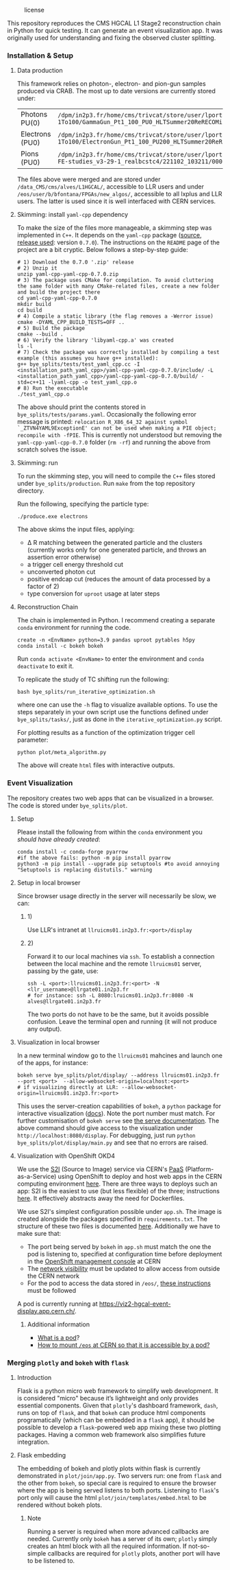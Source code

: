 #+CAPTION: license
#+NAME:   fig:license
[[https://img.shields.io/github/license/bfonta/bye_splits.svg]]

This repository reproduces the CMS HGCAL L1 Stage2 reconstruction chain in Python for quick testing. It can generate an event visualization app. It was originally used for understanding and fixing the observed cluster splitting.

*** Installation & Setup
**** Data production
This framework relies on photon-, electron- and pion-gun samples produced via CRAB. The most up to date versions are currently stored under:

| Photons PU(0)   | ~/dpm/in2p3.fr/home/cms/trivcat/store/user/lportale/DoublePhoton_FlatPt-1To100/GammaGun_Pt1_100_PU0_HLTSummer20ReRECOMiniAOD_2210_BCSTC-FE-studies_v3-29-1_realbcstc4/221025_153226/0000/~        |
| Electrons (PU0) | ~/dpm/in2p3.fr/home/cms/trivcat/store/user/lportale/DoubleElectron_FlatPt-1To100/ElectronGun_Pt1_100_PU200_HLTSummer20ReRECOMiniAOD_2210_BCSTC-FE-studies_v3-29-1_realbcstc4/221102_102633/0000/~ |
| Pions (PU0)     | ~/dpm/in2p3.fr/home/cms/trivcat/store/user/lportale/SinglePion_PT0to200/SinglePion_Pt0_200_PU0_HLTSummer20ReRECOMiniAOD_2210_BCSTC-FE-studies_v3-29-1_realbcstc4/221102_103211/0000~              |

The files above were merged and are stored under =/data_CMS/cms/alves/L1HGCAL/=, accessible to LLR users and under =/eos/user/b/bfontana/FPGAs/new_algos/=, accessible to all lxplus and LLR users. The latter is used since it is well interfaced with CERN services.

**** Skimming: install =yaml-cpp= dependency
To make the size of the files more manageable, a skimming step was implemented in =C++=. It depends on the =yaml-cpp= package ([[https://github.com/jbeder/yaml-cpp][source]],  [[https://github.com/jbeder/yaml-cpp/releases/tag/yaml-cpp-0.7.0][release used]]: version =0.7.0=). The instructions on the =README= page of the project are a bit cryptic. Below follows a step-by-step guide:

#+BEGIN_SRC shell
# 1) Download the 0.7.0 '.zip' release
# 2) Unzip it
unzip yaml-cpp-yaml-cpp-0.7.0.zip
# 3) The package uses CMake for compilation. To avoid cluttering the same folder with many CMake-related files, create a new folder and build the project there
cd yaml-cpp-yaml-cpp-0.7.0
mkdir build
cd build
# 4) Compile a static library (the flag removes a -Werror issue)
cmake -DYAML_CPP_BUILD_TESTS=OFF ..
# 5) Build the package
cmake --build .
# 6) Verify the library 'libyaml-cpp.a' was created
ls -l
# 7) Check the package was correctly installed by compiling a test example (this assumes you have g++ installed):
g++ bye_splits/tests/test_yaml_cpp.cc -I <installation_path_yaml_cpp>/yaml-cpp-yaml-cpp-0.7.0/include/ -L <installation_path_yaml_cpp>/yaml-cpp-yaml-cpp-0.7.0/build/ -std=c++11 -lyaml-cpp -o test_yaml_cpp.o
# 8) Run the executable
./test_yaml_cpp.o
#+END_SRC

The above should print the contents stored in =bye_splits/tests/params.yaml=.
Occasionally the following error message is printed: ~relocation R_X86_64_32 against symbol `_ZTVN4YAML9ExceptionE' can not be used when making a PIE object; recompile with -fPIE~. This is currently not understood but removing the =yaml-cpp-yaml-cpp-0.7.0= folder (=rm -rf=) and running the above from scratch solves the issue.

**** Skimming: run
To run the skimming step, you will need to compile the =C++= files stored under =bye_splits/production=. Run =make= from the top repository directory.

Run the following, specifying the particle type:

#+BEGIN_SRC shell
./produce.exe electrons
#+END_SRC

The above skims the input files, applying:
+ \Delta R matching between the generated particle and the clusters (currently works only for one generated particle, and throws an assertion error otherwise)
+ a trigger cell energy threshold cut
+ unconverted photon cut
+ positive endcap cut (reduces the amount of data processed by a factor of 2)
+ type conversion for =uproot= usage at later steps
  
**** Reconstruction Chain
The chain is implemented in Python. I recommend creating a separate =conda= environment for running the code.

#+NAME:conda_install
#+BEGIN_SRC shell
create -n <EnvName> python=3.9 pandas uproot pytables h5py
conda install -c bokeh bokeh
#+END_SRC

Run ~conda activate <EnvName>~ to enter the environment and ~conda deactivate~ to exit it.

To replicate the study of TC shifting run the following:

#+BEGIN_SRC shell
bash bye_splits/run_iterative_optimization.sh
#+END_SRC

where one can use the =-h= flag to visualize available options. To use the steps separately in your own script use the functions defined under =bye_splits/tasks/=, just as done in the ~iterative_optimization.py~ script.

For plotting results as a function of the optimization trigger cell parameter:

#+BEGIN_SRC shell
python plot/meta_algorithm.py
#+END_SRC

The above will create =html= files with interactive outputs.

*** Event Visualization
The repository creates two web apps that can be visualized in a browser. The code is stored under =bye_splits/plot=.

**** Setup
Please install the following from within the =conda= environment you [[conda_install][should have already created]]:

#+BEGIN_SRC shell
conda install -c conda-forge pyarrow
#if the above fails: python -m pip install pyarrow
python3 -m pip install --upgrade pip setuptools #to avoid annoying "Setuptools is replacing distutils." warning
#+END_SRC

**** Setup in local browser
Since browser usage directly in the server will necessarily be slow, we can:
***** 1)
Use LLR's intranet at ~llruicms01.in2p3.fr:<port>/display~

***** 2)
Forward it to our local machines via =ssh=. To establish a connection between the local machine and the remote =llruicms01= server, passing by the gate, use:

#+BEGIN_SRC shell
ssh -L <port>:llruicms01.in2p3.fr:<port> -N <llr_username>@llrgate01.in2p3.fr
# for instance: ssh -L 8080:lruicms01.in2p3.fr:8080 -N alves@llrgate01.in2p3.fr
#+END_SRC

The two ports do not have to be the same, but it avoids possible confusion. Leave the terminal open and running (it will not produce any output).

**** Visualization in local browser
In a new terminal window go to the =llruicms01= mahcines and launch one of the apps, for instance:


#+BEGIN_SRC shell
bokeh serve bye_splits/plot/display/ --address llruicms01.in2p3.fr --port <port>  --allow-websocket-origin=localhost:<port>
# if visualizing directly at LLR: --allow-websocket-origin=llruicms01.in2p3.fr:<port>
#+END_SRC

This uses the server-creation capabilities of =bokeh=, a =python= package for interactive visualization ([[https://docs.bokeh.org/en/latest/index.html][docs]]). Note the port number must match. For further customisation of =bokeh serve= see [[https://docs.bokeh.org/en/latest/docs/reference/command/subcommands/serve.html][the serve documentation]].
The above command should give access to the visualization under =http://localhost:8080/display=. For debugging, just run =python bye_splits/plot/display/main.py=  and see that no errors are raised.

**** Visualization with OpenShift OKD4

We use the [[https://docs.openshift.com/container-platform/3.11/creating_images/s2i.html][S2I]] (Source to Image) service via CERN's [[https://paas.docs.cern.ch/][PaaS]] (Platform-as-a-Service) using OpenShift to deploy and host web apps in the CERN computing environment [[https://paas.cern.ch/][here]]. There are three ways to deploys such an app: S2I is the easiest to use (but less flexible) of the three; instructions [[https://paas.docs.cern.ch/2._Deploy_Applications/Deploy_From_Git_Repository/2-deploy-s2i-app/][here]]. It effectively abstracts away the need for Dockerfiles.

We use S2I's simplest configuration possible under =app.sh=. The image is created alongside the packages specified in =requirements.txt=. The structure of these two files is documented [[https://github.com/kubesphere/s2i-python-container/blob/master/2.7/README.md#source-repository-layout][here]]. Additionally we have to make sure that:

+ The port being served by =bokeh= in =app.sh= must match the one the pod is listening to, specified at configuration time before deployment in the [[https://paas.cern.ch/][OpenShift management console]] at CERN
+ The [[https://paas.docs.cern.ch/5._Exposing_The_Application/2-network-visibility/][network visibility]] must be updated to allow access from outside the CERN network
+ For the pod to access the data stored in =/eos/=, [[https://paas.docs.cern.ch/3._Storage/eos/][these instructions]] must be followed

A pod is currently running at https://viz2-hgcal-event-display.app.cern.ch/.

***** Additional information
+ [[https://cloud.google.com/kubernetes-engine/docs/concepts/pod][What is a pod]]?
+ [[https://paas.docs.cern.ch/3._Storage/eos/][How to mount =/eos= at CERN so that it is accessible by a pod?]]


*** Merging =plotly= and =bokeh= with =flask=
**** Introduction
Flask is a python micro web framework to simplify web development. It is considered "micro" because it’s lightweight and only provides essential components.
Given that =plotly='s dashboard framework, =dash=, runs on top of =flask=, and that =bokeh= can produce html components programatically (which can be embedded in a =flask= app), it should be possible to develop a =flask=-powered web app mixing these two plotting packages. Having a common web framework also simplifies future integration.
**** Flask embedding
The embedding of bokeh and plotly plots within flask is currently demonstrated in ~plot/join/app.py~. Two servers run: one from =flask= and the other from =bokeh=, so special care is required to ensure the browser where the app is being served listens to both ports. Listening to =flask='s port only will cause the html ~plot/join/templates/embed.html~ to be rendered without bokeh plots.
***** Note
Running a server is required when more advanced callbacks are needed. Currently only =bokeh= has a server of its own; =plotly= simply creates an html block with all the required information. If not-so-simple callbacks are required for =plotly= plots, another port will have to be listened to.
